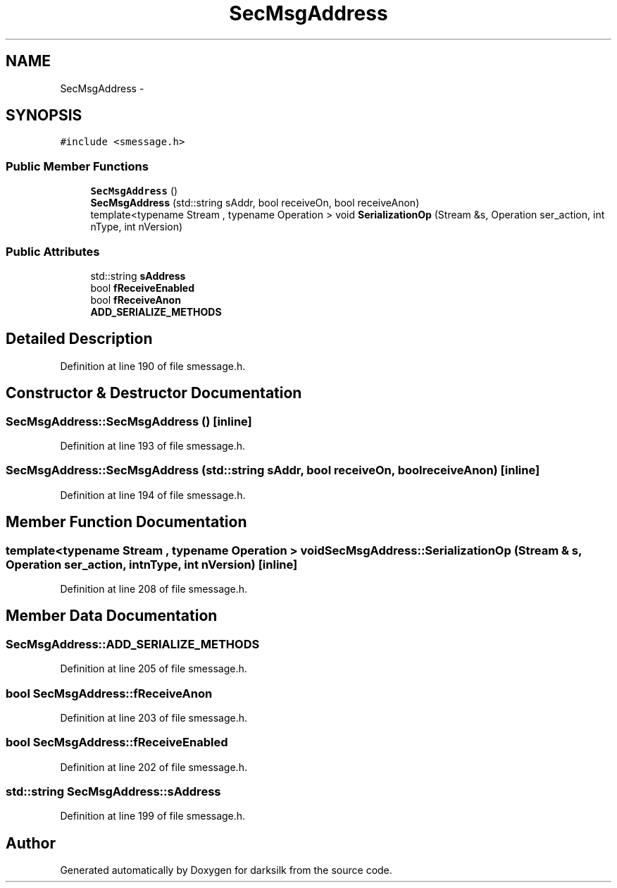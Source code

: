 .TH "SecMsgAddress" 3 "Wed Feb 10 2016" "Version 1.0.0.0" "darksilk" \" -*- nroff -*-
.ad l
.nh
.SH NAME
SecMsgAddress \- 
.SH SYNOPSIS
.br
.PP
.PP
\fC#include <smessage\&.h>\fP
.SS "Public Member Functions"

.in +1c
.ti -1c
.RI "\fBSecMsgAddress\fP ()"
.br
.ti -1c
.RI "\fBSecMsgAddress\fP (std::string sAddr, bool receiveOn, bool receiveAnon)"
.br
.ti -1c
.RI "template<typename Stream , typename Operation > void \fBSerializationOp\fP (Stream &s, Operation ser_action, int nType, int nVersion)"
.br
.in -1c
.SS "Public Attributes"

.in +1c
.ti -1c
.RI "std::string \fBsAddress\fP"
.br
.ti -1c
.RI "bool \fBfReceiveEnabled\fP"
.br
.ti -1c
.RI "bool \fBfReceiveAnon\fP"
.br
.ti -1c
.RI "\fBADD_SERIALIZE_METHODS\fP"
.br
.in -1c
.SH "Detailed Description"
.PP 
Definition at line 190 of file smessage\&.h\&.
.SH "Constructor & Destructor Documentation"
.PP 
.SS "SecMsgAddress::SecMsgAddress ()\fC [inline]\fP"

.PP
Definition at line 193 of file smessage\&.h\&.
.SS "SecMsgAddress::SecMsgAddress (std::string sAddr, bool receiveOn, bool receiveAnon)\fC [inline]\fP"

.PP
Definition at line 194 of file smessage\&.h\&.
.SH "Member Function Documentation"
.PP 
.SS "template<typename Stream , typename Operation > void SecMsgAddress::SerializationOp (Stream & s, Operation ser_action, int nType, int nVersion)\fC [inline]\fP"

.PP
Definition at line 208 of file smessage\&.h\&.
.SH "Member Data Documentation"
.PP 
.SS "SecMsgAddress::ADD_SERIALIZE_METHODS"

.PP
Definition at line 205 of file smessage\&.h\&.
.SS "bool SecMsgAddress::fReceiveAnon"

.PP
Definition at line 203 of file smessage\&.h\&.
.SS "bool SecMsgAddress::fReceiveEnabled"

.PP
Definition at line 202 of file smessage\&.h\&.
.SS "std::string SecMsgAddress::sAddress"

.PP
Definition at line 199 of file smessage\&.h\&.

.SH "Author"
.PP 
Generated automatically by Doxygen for darksilk from the source code\&.
